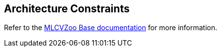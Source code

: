 [[section-constraints]]

== Architecture Constraints

Refer to the link:https://gitlab.cc-asp.fraunhofer.de/silicon-economy/base/ml-toolbox/mlcvzoo-base/-/tree/main/documentation[MLCVZoo Base documentation] for more information.